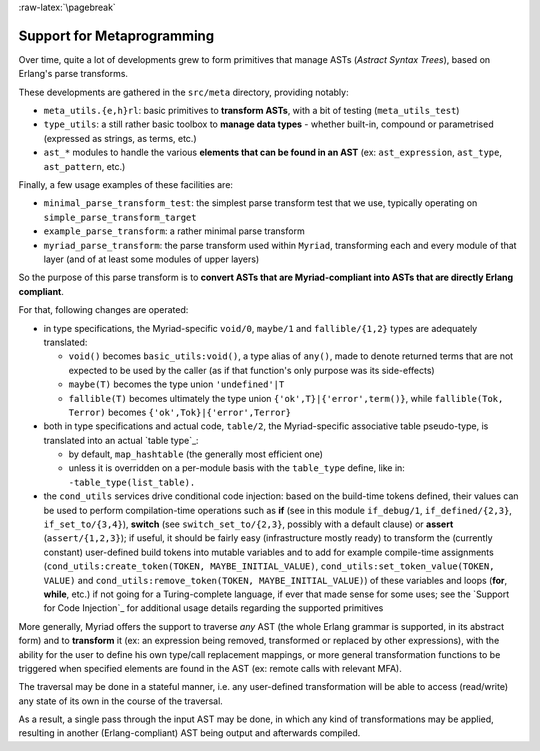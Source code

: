 
:raw-latex:`\pagebreak`

.. _Metaprogramming:


Support for Metaprogramming
===========================

Over time, quite a lot of developments grew to form primitives that manage ASTs (*Astract Syntax Trees*), based on Erlang's parse transforms.

These developments are gathered in the ``src/meta`` directory, providing notably:

- ``meta_utils.{e,h}rl``: basic primitives to **transform ASTs**, with a bit of testing (``meta_utils_test``)
- ``type_utils``: a still rather basic toolbox to **manage data types** - whether built-in, compound or parametrised (expressed as strings, as terms, etc.)
- ``ast_*`` modules to handle the various **elements that can be found in an AST** (ex: ``ast_expression``, ``ast_type``, ``ast_pattern``, etc.)


Finally, a few usage examples of these facilities are:

- ``minimal_parse_transform_test``: the simplest parse transform test that we use, typically operating on ``simple_parse_transform_target``
- ``example_parse_transform``: a rather minimal parse transform
- ``myriad_parse_transform``: the parse transform used within ``Myriad``, transforming each and every module of that layer (and of at least some modules of upper layers)

So the purpose of this parse transform is to **convert ASTs that are Myriad-compliant into ASTs that are directly Erlang compliant**.

.. _`table transformations`:

For that, following changes are operated:

- in type specifications, the Myriad-specific ``void/0``, ``maybe/1`` and ``fallible/{1,2}`` types are adequately translated:

  - ``void()`` becomes ``basic_utils:void()``, a type alias of ``any()``, made to denote returned terms that are not expected to be used by the caller (as if that function's only purpose was its side-effects)
  - ``maybe(T)`` becomes the type union ``'undefined'|T``
  - ``fallible(T)`` becomes ultimately the type union ``{'ok',T}|{'error',term()}``, while ``fallible(Tok, Terror)`` becomes ``{'ok',Tok}|{'error',Terror}``

- both in type specifications and actual code, ``table/2``, the Myriad-specific associative table pseudo-type, is translated into an actual `table type`_:

  - by default, ``map_hashtable`` (the generally most efficient one)
  - unless it is overridden on a per-module basis with the ``table_type`` define, like in: ``-table_type(list_table).``

- the ``cond_utils`` services drive conditional code injection: based on the build-time tokens defined, their values can be used to perform compilation-time operations such as **if** (see in this module ``if_debug/1``, ``if_defined/{2,3}``, ``if_set_to/{3,4}``), **switch** (see ``switch_set_to/{2,3}``, possibly with a default clause) or **assert** (``assert/{1,2,3}``); if useful, it should be fairly easy (infrastructure mostly ready) to transform the (currently constant) user-defined build tokens into mutable variables and to add for example compile-time assignments (``cond_utils:create_token(TOKEN, MAYBE_INITIAL_VALUE)``, ``cond_utils:set_token_value(TOKEN, VALUE)`` and ``cond_utils:remove_token(TOKEN, MAYBE_INITIAL_VALUE)``) of these variables and loops (**for**, **while**, etc.) if not going for a Turing-complete language, if ever that made sense for some uses; see the `Support for Code Injection`_ for additional usage details regarding the supported primitives



More generally, Myriad offers the support to traverse *any* AST (the whole Erlang grammar is supported, in its abstract form) and to **transform** it (ex: an expression being removed, transformed or replaced by other expressions), with the ability for the user to define his own type/call replacement mappings, or more general transformation functions to be triggered when specified elements are found in the AST (ex: remote calls with relevant MFA).

The traversal may be done in a stateful manner, i.e. any user-defined transformation will be able to access (read/write) any state of its own in the course of the traversal.

As a result, a single pass through the input AST may be done, in which any kind of transformations may be applied, resulting in another (Erlang-compliant) AST being output and afterwards compiled.
